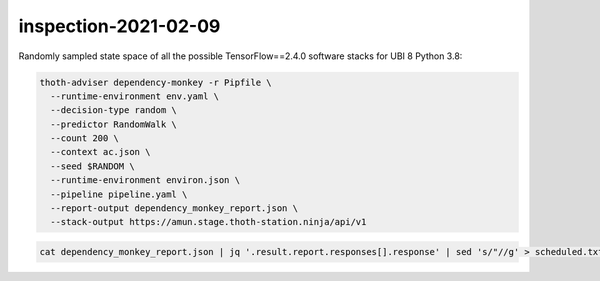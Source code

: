 inspection-2021-02-09
---------------------

Randomly sampled state space of all the possible TensorFlow==2.4.0 software
stacks for UBI 8 Python 3.8:

.. code-block:: console

  thoth-adviser dependency-monkey -r Pipfile \
    --runtime-environment env.yaml \
    --decision-type random \
    --predictor RandomWalk \
    --count 200 \
    --context ac.json \
    --seed $RANDOM \
    --runtime-environment environ.json \
    --pipeline pipeline.yaml \
    --report-output dependency_monkey_report.json \
    --stack-output https://amun.stage.thoth-station.ninja/api/v1

.. code-block:: console

  cat dependency_monkey_report.json | jq '.result.report.responses[].response' | sed 's/"//g' > scheduled.txt
